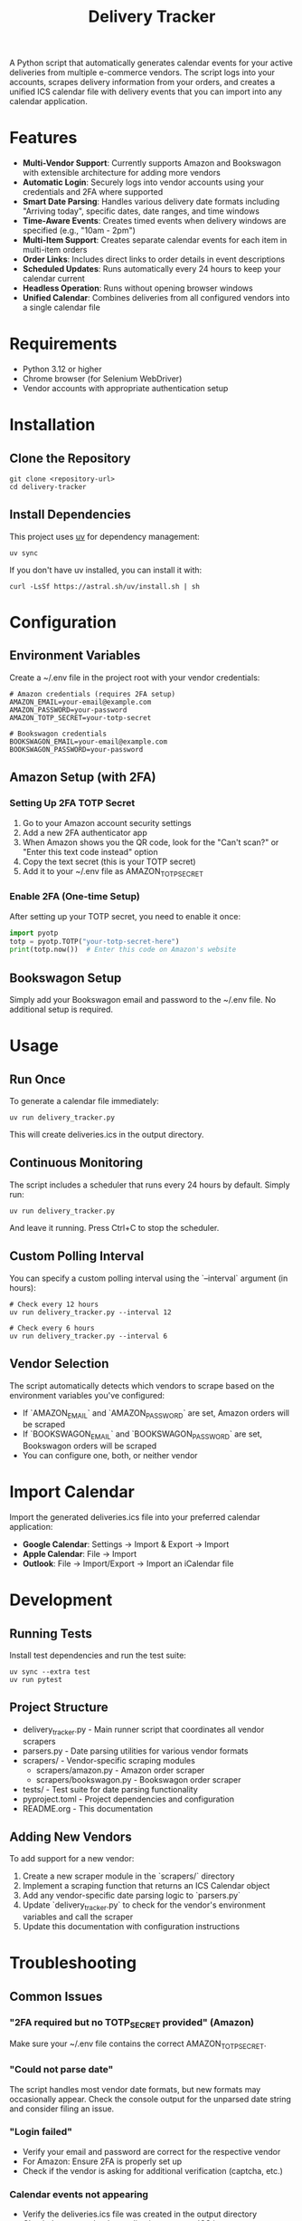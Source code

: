 #+TITLE: Delivery Tracker

A Python script that automatically generates calendar events for your active deliveries from multiple e-commerce vendors. The script logs into your accounts, scrapes delivery information from your orders, and creates a unified ICS calendar file with delivery events that you can import into any calendar application.

* Features

- **Multi-Vendor Support**: Currently supports Amazon and Bookswagon with extensible architecture for adding more vendors
- **Automatic Login**: Securely logs into vendor accounts using your credentials and 2FA where supported
- **Smart Date Parsing**: Handles various delivery date formats including "Arriving today", specific dates, date ranges, and time windows
- **Time-Aware Events**: Creates timed events when delivery windows are specified (e.g., "10am - 2pm")
- **Multi-Item Support**: Creates separate calendar events for each item in multi-item orders
- **Order Links**: Includes direct links to order details in event descriptions
- **Scheduled Updates**: Runs automatically every 24 hours to keep your calendar current
- **Headless Operation**: Runs without opening browser windows
- **Unified Calendar**: Combines deliveries from all configured vendors into a single calendar file

* Requirements

- Python 3.12 or higher
- Chrome browser (for Selenium WebDriver)
- Vendor accounts with appropriate authentication setup

* Installation

** Clone the Repository
#+begin_src shell
git clone <repository-url>
cd delivery-tracker
#+end_src

** Install Dependencies
This project uses [[https://docs.astral.sh/uv/][uv]] for dependency management:

#+begin_src shell
uv sync
#+end_src

If you don't have uv installed, you can install it with:
#+begin_src shell
curl -LsSf https://astral.sh/uv/install.sh | sh
#+end_src

* Configuration

** Environment Variables
Create a ~/.env file in the project root with your vendor credentials:

#+begin_src shell
# Amazon credentials (requires 2FA setup)
AMAZON_EMAIL=your-email@example.com
AMAZON_PASSWORD=your-password
AMAZON_TOTP_SECRET=your-totp-secret

# Bookswagon credentials
BOOKSWAGON_EMAIL=your-email@example.com
BOOKSWAGON_PASSWORD=your-password
#+end_src

** Amazon Setup (with 2FA)

*** Setting Up 2FA TOTP Secret
1. Go to your Amazon account security settings
2. Add a new 2FA authenticator app
3. When Amazon shows you the QR code, look for the "Can't scan?" or "Enter this text code instead" option
4. Copy the text secret (this is your TOTP secret)
5. Add it to your ~/.env file as AMAZON_TOTP_SECRET

*** Enable 2FA (One-time Setup)
After setting up your TOTP secret, you need to enable it once:

#+begin_src python
import pyotp
totp = pyotp.TOTP("your-totp-secret-here")
print(totp.now())  # Enter this code on Amazon's website
#+end_src

** Bookswagon Setup
Simply add your Bookswagon email and password to the ~/.env file. No additional setup is required.

* Usage

** Run Once
To generate a calendar file immediately:

#+begin_src shell
uv run delivery_tracker.py
#+end_src

This will create deliveries.ics in the output directory.

** Continuous Monitoring
The script includes a scheduler that runs every 24 hours by default. Simply run:

#+begin_src shell
uv run delivery_tracker.py
#+end_src

And leave it running. Press Ctrl+C to stop the scheduler.

** Custom Polling Interval
You can specify a custom polling interval using the `--interval` argument (in hours):

#+begin_src shell
# Check every 12 hours
uv run delivery_tracker.py --interval 12

# Check every 6 hours
uv run delivery_tracker.py --interval 6
#+end_src

** Vendor Selection
The script automatically detects which vendors to scrape based on the environment variables you've configured:

- If `AMAZON_EMAIL` and `AMAZON_PASSWORD` are set, Amazon orders will be scraped
- If `BOOKSWAGON_EMAIL` and `BOOKSWAGON_PASSWORD` are set, Bookswagon orders will be scraped
- You can configure one, both, or neither vendor

* Import Calendar

Import the generated deliveries.ics file into your preferred calendar application:

- **Google Calendar**: Settings → Import & Export → Import
- **Apple Calendar**: File → Import
- **Outlook**: File → Import/Export → Import an iCalendar file

* Development

** Running Tests
Install test dependencies and run the test suite:

#+begin_src shell
uv sync --extra test
uv run pytest
#+end_src

** Project Structure
- delivery_tracker.py - Main runner script that coordinates all vendor scrapers
- parsers.py - Date parsing utilities for various vendor formats
- scrapers/ - Vendor-specific scraping modules
  - scrapers/amazon.py - Amazon order scraper
  - scrapers/bookswagon.py - Bookswagon order scraper
- tests/ - Test suite for date parsing functionality
- pyproject.toml - Project dependencies and configuration
- README.org - This documentation

** Adding New Vendors
To add support for a new vendor:

1. Create a new scraper module in the `scrapers/` directory
2. Implement a scraping function that returns an ICS Calendar object
3. Add any vendor-specific date parsing logic to `parsers.py`
4. Update `delivery_tracker.py` to check for the vendor's environment variables and call the scraper
5. Update this documentation with configuration instructions

* Troubleshooting

** Common Issues

*** "2FA required but no TOTP_SECRET provided" (Amazon)
Make sure your ~/.env file contains the correct AMAZON_TOTP_SECRET.

*** "Could not parse date"
The script handles most vendor date formats, but new formats may occasionally appear. Check the console output for the unparsed date string and consider filing an issue.

*** "Login failed"
- Verify your email and password are correct for the respective vendor
- For Amazon: Ensure 2FA is properly set up
- Check if the vendor is asking for additional verification (captcha, etc.)

*** Calendar events not appearing
- Verify the deliveries.ics file was created in the output directory
- Check that your calendar application supports ICS imports
- Ensure you're importing the file correctly

*** No events found
- Check that you have active orders with delivery dates on the configured vendors
- Verify your credentials are correct
- Check the console output for any error messages

** Browser Issues
The script uses Chrome in headless mode. If you encounter browser-related errors:
- Ensure Chrome is installed and up to date
- Check that ChromeDriver is compatible with your Chrome version
- Review any error screenshots generated (amazon_error.png, bookswagon_error.png)

* Security Notes

- Store your credentials securely in the ~/.env file
- Never commit your ~/.env file to version control
- The script only accesses your order pages on the configured vendors
- All authentication is done locally on your machine
- Each vendor scraper runs independently and only accesses that vendor's website

* Contributing
This project welcomes contributions! The codebase is largely LLM-generated, making it a good example of AI-assisted development for practical automation tasks.

When adding new vendor support, please follow the existing patterns and ensure proper error handling and date parsing.

* License
This project is provided as-is for personal use. Please respect each vendor's terms of service when using this script.
